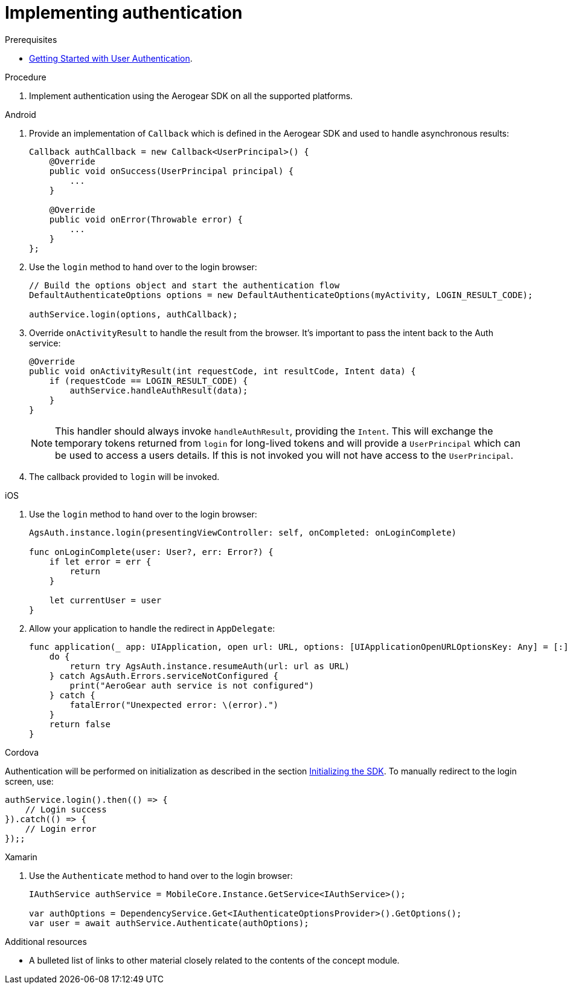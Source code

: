 // Module included in the following assemblies:
//
// <List assemblies here, each on a new line>

// Base the file name and the ID on the module title. For example:
// * file name: doing-procedure-a.adoc
// * ID: [id='doing-procedure-a']
// * Title: = Doing procedure A

// The ID is used as an anchor for linking to the module. Avoid changing it after the module has been published to ensure existing links are not broken.
:context: {keycloak-service}
[id='implementing-authentication-{context}']
// The `context` attribute enables module reuse. Every module's ID includes {context}, which ensures that the module has a unique ID even if it is reused multiple times in a guide.
= Implementing authentication

.Prerequisites

* xref:getting-started-with-user-authentication-{context}[Getting Started with User Authentication].

.Procedure

. Implement authentication using the Aerogear SDK on all the supported platforms.

[role="primary"]
.Android
****

. Provide an implementation of `Callback` which is defined in the Aerogear SDK and used to handle asynchronous results:
+
[source,java]
----
Callback authCallback = new Callback<UserPrincipal>() {
    @Override
    public void onSuccess(UserPrincipal principal) {
        ...
    }

    @Override
    public void onError(Throwable error) {
        ...
    }
};
----

. Use the `login` method to hand over to the login browser:
+
[source,java]
----
// Build the options object and start the authentication flow
DefaultAuthenticateOptions options = new DefaultAuthenticateOptions(myActivity, LOGIN_RESULT_CODE);

authService.login(options, authCallback);
----

. Override `onActivityResult` to handle the result from the browser. It's important to pass the intent back to the Auth service:
+
[source,java]
----
@Override
public void onActivityResult(int requestCode, int resultCode, Intent data) {
    if (requestCode == LOGIN_RESULT_CODE) {
        authService.handleAuthResult(data);
    }
}
----
+
NOTE: This handler should always invoke `handleAuthResult`, providing the `Intent`. This will exchange the temporary tokens returned from `login` for long-lived tokens and will provide a `UserPrincipal` which can be used to access a users details. If this is not invoked you will not have access to the `UserPrincipal`.

. The callback provided to `login` will be invoked.
****

[role="secondary"]
.iOS
****
. Use the `login` method to hand over to the login browser:
+
[source,swift]
----
AgsAuth.instance.login(presentingViewController: self, onCompleted: onLoginComplete)

func onLoginComplete(user: User?, err: Error?) {
    if let error = err {
        return
    }

    let currentUser = user
}
----

. Allow your application to handle the redirect in `AppDelegate`:
+
[source,swift]
----
func application(_ app: UIApplication, open url: URL, options: [UIApplicationOpenURLOptionsKey: Any] = [:]) -> Bool {
    do {
        return try AgsAuth.instance.resumeAuth(url: url as URL)
    } catch AgsAuth.Errors.serviceNotConfigured {
        print("AeroGear auth service is not configured")
    } catch {
        fatalError("Unexpected error: \(error).")
    }
    return false
}
----
****

[role="secondary"]
.Cordova
****
Authentication will be performed on initialization as described in the section xref:identity-management.adoc#initializing-the-sdk[Initializing the SDK]. To manually redirect to the login screen, use:
[source,javascript]
----
authService.login().then(() => {
    // Login success
}).catch(() => {
    // Login error
});;
----
****

[role="secondary"]
.Xamarin
****
. Use the `Authenticate` method to hand over to the login browser:
+
[source,csharp]
----
IAuthService authService = MobileCore.Instance.GetService<IAuthService>();

var authOptions = DependencyService.Get<IAuthenticateOptionsProvider>().GetOptions();
var user = await authService.Authenticate(authOptions);
----
****

.Additional resources

* A bulleted list of links to other material closely related to the contents of the concept module.
